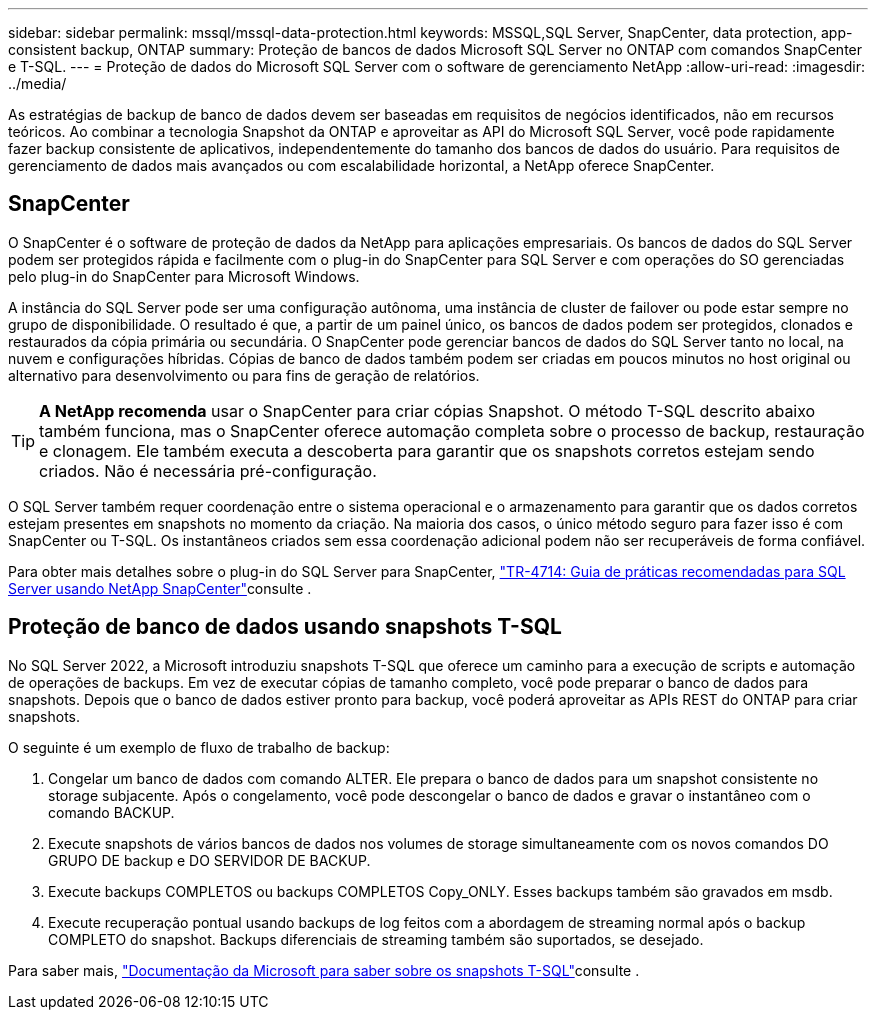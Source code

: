 ---
sidebar: sidebar 
permalink: mssql/mssql-data-protection.html 
keywords: MSSQL,SQL Server, SnapCenter, data protection, app-consistent backup, ONTAP 
summary: Proteção de bancos de dados Microsoft SQL Server no ONTAP com comandos SnapCenter e T-SQL. 
---
= Proteção de dados do Microsoft SQL Server com o software de gerenciamento NetApp
:allow-uri-read: 
:imagesdir: ../media/


[role="lead"]
As estratégias de backup de banco de dados devem ser baseadas em requisitos de negócios identificados, não em recursos teóricos. Ao combinar a tecnologia Snapshot da ONTAP e aproveitar as API do Microsoft SQL Server, você pode rapidamente fazer backup consistente de aplicativos, independentemente do tamanho dos bancos de dados do usuário. Para requisitos de gerenciamento de dados mais avançados ou com escalabilidade horizontal, a NetApp oferece SnapCenter.



== SnapCenter

O SnapCenter é o software de proteção de dados da NetApp para aplicações empresariais. Os bancos de dados do SQL Server podem ser protegidos rápida e facilmente com o plug-in do SnapCenter para SQL Server e com operações do SO gerenciadas pelo plug-in do SnapCenter para Microsoft Windows.

A instância do SQL Server pode ser uma configuração autônoma, uma instância de cluster de failover ou pode estar sempre no grupo de disponibilidade. O resultado é que, a partir de um painel único, os bancos de dados podem ser protegidos, clonados e restaurados da cópia primária ou secundária. O SnapCenter pode gerenciar bancos de dados do SQL Server tanto no local, na nuvem e configurações híbridas. Cópias de banco de dados também podem ser criadas em poucos minutos no host original ou alternativo para desenvolvimento ou para fins de geração de relatórios.


TIP: *A NetApp recomenda* usar o SnapCenter para criar cópias Snapshot. O método T-SQL descrito abaixo também funciona, mas o SnapCenter oferece automação completa sobre o processo de backup, restauração e clonagem. Ele também executa a descoberta para garantir que os snapshots corretos estejam sendo criados. Não é necessária pré-configuração.

O SQL Server também requer coordenação entre o sistema operacional e o armazenamento para garantir que os dados corretos estejam presentes em snapshots no momento da criação. Na maioria dos casos, o único método seguro para fazer isso é com SnapCenter ou T-SQL. Os instantâneos criados sem essa coordenação adicional podem não ser recuperáveis de forma confiável.

Para obter mais detalhes sobre o plug-in do SQL Server para SnapCenter, link:https://www.netapp.com/pdf.html?item=/media/12400-tr4714.pdf["TR-4714: Guia de práticas recomendadas para SQL Server usando NetApp SnapCenter"^]consulte .



== Proteção de banco de dados usando snapshots T-SQL

No SQL Server 2022, a Microsoft introduziu snapshots T-SQL que oferece um caminho para a execução de scripts e automação de operações de backups. Em vez de executar cópias de tamanho completo, você pode preparar o banco de dados para snapshots. Depois que o banco de dados estiver pronto para backup, você poderá aproveitar as APIs REST do ONTAP para criar snapshots.

O seguinte é um exemplo de fluxo de trabalho de backup:

. Congelar um banco de dados com comando ALTER. Ele prepara o banco de dados para um snapshot consistente no storage subjacente. Após o congelamento, você pode descongelar o banco de dados e gravar o instantâneo com o comando BACKUP.
. Execute snapshots de vários bancos de dados nos volumes de storage simultaneamente com os novos comandos DO GRUPO DE backup e DO SERVIDOR DE BACKUP.
. Execute backups COMPLETOS ou backups COMPLETOS Copy_ONLY. Esses backups também são gravados em msdb.
. Execute recuperação pontual usando backups de log feitos com a abordagem de streaming normal após o backup COMPLETO do snapshot. Backups diferenciais de streaming também são suportados, se desejado.


Para saber mais, link:https://learn.microsoft.com/en-us/sql/relational-databases/databases/create-a-database-snapshot-transact-sql?view=sql-server-ver16["Documentação da Microsoft para saber sobre os snapshots T-SQL"^]consulte .
